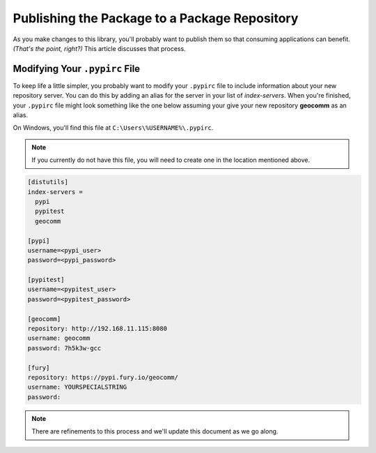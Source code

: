 .. _publish-package.rst:

Publishing the Package to a Package Repository
==============================================

As you make changes to this library, you'll probably want to publish them so that consuming applications can benefit.
*(That's the point, right?)*  This article discusses that process.

Modifying Your ``.pypirc`` File
-------------------------------

To keep life a little simpler, you probably want to modify your ``.pypirc`` file to include information about your new
repository server.  You can do this by adding an alias for the server in your list of *index-servers*. When you're
finished, your ``.pypirc`` file might look something like the one below assuming your give your new repository
**geocomm** as an alias.

On Windows, you'll find this file at ``C:\Users\%USERNAME%\.pypirc``.

.. note::
    If you currently do not have this file, you will need to create one in the location mentioned above.

.. code-block:: ini

    [distutils]
    index-servers =
      pypi
      pypitest
      geocomm

    [pypi]
    username=<pypi_user>
    password=<pypi_password>

    [pypitest]
    username=<pypitest_user>
    password=<pypitest_password>

    [geocomm]
    repository: http://192.168.11.115:8080
    username: geocomm
    password: 7h5k3w-gcc

    [fury]
    repository: https://pypi.fury.io/geocomm/
    username: YOURSPECIALSTRING
    password:

.. note::
    There are refinements to this process and we'll update this document as we go along.